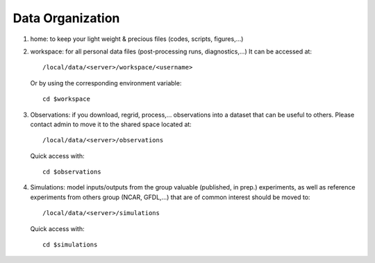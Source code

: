 =================
Data Organization
=================

1. home: to keep your light weight & precious files (codes, scripts, figures,...)

2. workspace: for all personal data files (post-processing runs, diagnostics,...)
   It can be accessed at::
       /local/data/<server>/workspace/<username>

   Or by using the corresponding environment variable::

       cd $workspace

3. Observations: if you download, regrid, process,... observations into a dataset that
   can be useful to others. Please contact admin to move it to the shared space located at::

       /local/data/<server>/observations

   Quick access with::

       cd $observations

4. Simulations: model inputs/outputs from the group valuable (published, in prep.) experiments,
   as well as reference experiments from others group (NCAR, GFDL,...) that are of
   common interest should be moved to::

       /local/data/<server>/simulations

   Quick access with::

       cd $simulations
